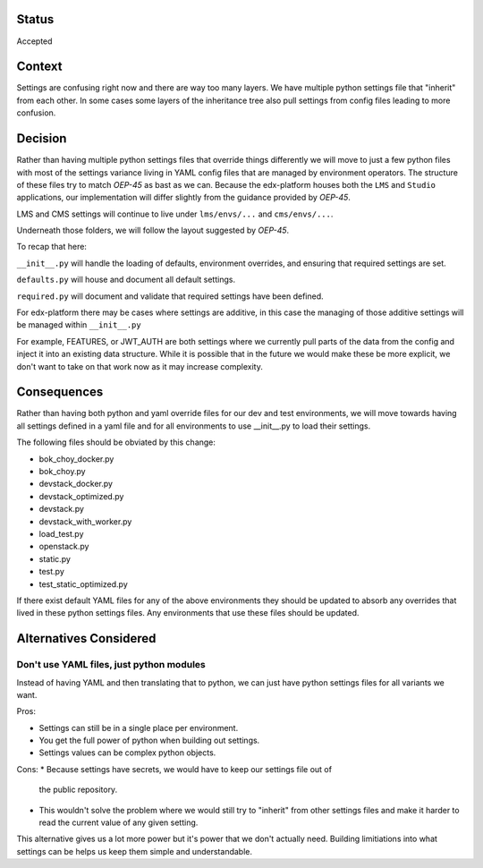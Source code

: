 Status
======

Accepted


Context
=======

Settings are confusing right now and there are way too many layers. We have
multiple python settings file that "inherit" from each other. In some cases some
layers of the inheritance tree also pull settings from config files leading to
more confusion.


Decision
========

Rather than having multiple python settings files that override things
differently we will move to just a few python files with most of the settings
variance living in YAML config files that are managed by environment operators.
The structure of these files try to match `OEP-45` as bast as we can. Because
the edx-platform houses both the ``LMS`` and ``Studio`` applications, our
implementation will differ slightly from the guidance provided by `OEP-45`.

LMS and CMS settings will continue to live under ``lms/envs/...`` and ``cms/envs/...``.

Underneath those folders, we will follow the layout suggested by `OEP-45`.


To recap that here:

``__init__.py`` will handle the loading of defaults, environment overrides, and ensuring that required settings are set.

``defaults.py`` will house and document all default settings.

``required.py`` will document and validate that required settings have been defined.

For edx-platform there may be cases where settings are additive, in this case
the managing of those additive settings will be managed within
``__init__.py``

For example, FEATURES, or JWT_AUTH are both settings where we
currently pull parts of the data from the config and inject it into an existing
data structure. While it is possible that in the future we would make these be
more explicit, we don't want to take on that work now as it may increase
complexity.


.. _OEP-45: https://github.com/openedx/open-edx-proposals/pull/143/files

Consequences
============

Rather than having both python and yaml override files for our dev and test
environments, we will move towards having all settings defined in a yaml file
and for all environments to use __init__.py to load their settings.

The following files should be obviated by this change:

* bok_choy_docker.py
* bok_choy.py
* devstack_docker.py
* devstack_optimized.py
* devstack.py
* devstack_with_worker.py
* load_test.py
* openstack.py
* static.py
* test.py
* test_static_optimized.py

If there exist default YAML files for any of the above environments they should
be updated to absorb any overrides that lived in these python settings files.
Any environments that use these files should be updated.

Alternatives Considered
=======================

Don't use YAML files, just python modules
-----------------------------------------

Instead of having YAML and then translating that to python, we can just have
python settings files for all variants we want.

Pros:

* Settings can still be in a single place per environment.
* You get the full power of python when building out settings.
* Settings values can be complex python objects.

Cons:
* Because settings have secrets, we would have to keep our settings file out of
  the public repository.
* This wouldn't solve the problem where we would still try to "inherit" from other settings files and make it harder to read the current value of any given setting.

This alternative gives us a lot more power but it's power that we don't actually need.  Building limitiations into what settings can be helps us keep them simple and understandable.
